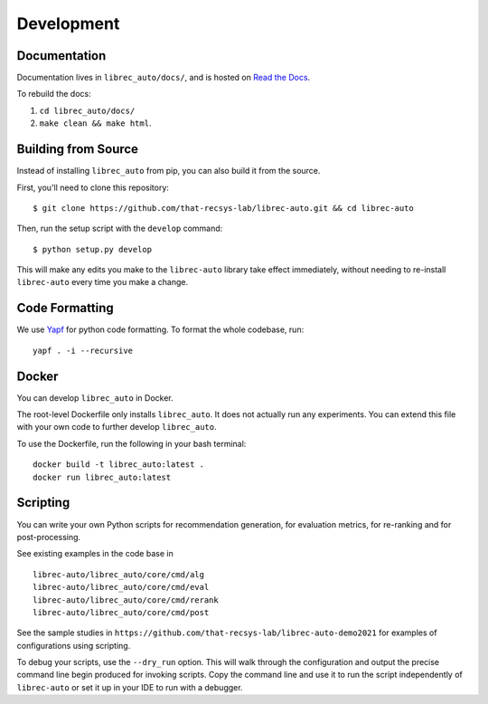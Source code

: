 ===========
Development
===========

Documentation
=============

Documentation lives in ``librec_auto/docs/``, and is hosted on `Read the Docs`_.

.. _Read the Docs: https://librec-auto.readthedocs.io/en/latest/

To rebuild the docs:

#. ``cd librec_auto/docs/``
#. ``make clean && make html``.


Building from Source
====================

Instead of installing ``librec_auto`` from pip, you can also build it from the source.

First, you'll need to clone this repository:

::

	$ git clone https://github.com/that-recsys-lab/librec-auto.git && cd librec-auto

Then, run the setup script with the ``develop`` command:

::

	$ python setup.py develop


This will make any edits you make to the ``librec-auto`` library take effect immediately,
without needing to re-install ``librec-auto`` every time you make a change.

Code Formatting
===============

..
  todo add yapf installation instructions

We use Yapf_ for python code formatting.
To format the whole codebase, run:

.. _Yapf: https://github.com/google/yapf

::

    yapf . -i --recursive

Docker
======
You can develop ``librec_auto`` in Docker.

The root-level Dockerfile only installs ``librec_auto``.
It does not actually run any experiments.
You can extend this file with your own code to further develop ``librec_auto``.

To use the Dockerfile, run the following in your bash terminal:

::

	docker build -t librec_auto:latest .
	docker run librec_auto:latest

Scripting
======

You can write your own Python scripts for recommendation generation, for evaluation metrics, for re-ranking and for post-processing. 

See existing examples in the code base in 

::

	librec-auto/librec_auto/core/cmd/alg
	librec-auto/librec_auto/core/cmd/eval
	librec-auto/librec_auto/core/cmd/rerank
	librec-auto/librec_auto/core/cmd/post
	
See the sample studies in ``https://github.com/that-recsys-lab/librec-auto-demo2021`` for examples of configurations using scripting.

To debug your scripts, use the ``--dry_run`` option. This will walk through the configuration and output the precise command line begin produced for invoking scripts. Copy the command line and use it to run the script independently of ``librec-auto`` or set it up in your IDE to run with a debugger.
